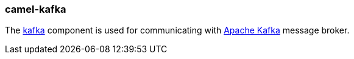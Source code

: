 ### camel-kafka

The http://camel.apache.org/kafka.html[kafka,window=_blank] 
component is used for communicating with http://kafka.apache.org/[Apache Kafka,window=_blank] message broker.

